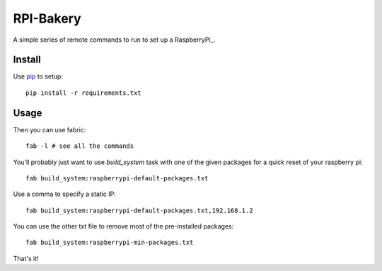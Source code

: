 RPI-Bakery
==========

A simple series of remote commands to run to set up a RaspberryPi_.

.. _RasberryPi: http://www.raspberrypi.org/

Install
-------

Use pip_ to setup::

    pip install -r requirements.txt

.. _pip: http://www.pip-installer.org/en/latest/


Usage
-----

Then you can use fabric::

    fab -l # see all the commands

You'll probably just want to use `build_system` task with one of the given
packages for a quick reset of your raspberry pi::

    fab build_system:raspberrypi-default-packages.txt

Use a comma to specify a static IP::

    fab build_system:raspberrypi-default-packages.txt,192.168.1.2

You can use the other txt file to remove most of the pre-installed packages::

    fab build_system:raspberrypi-min-packages.txt

That's it!
